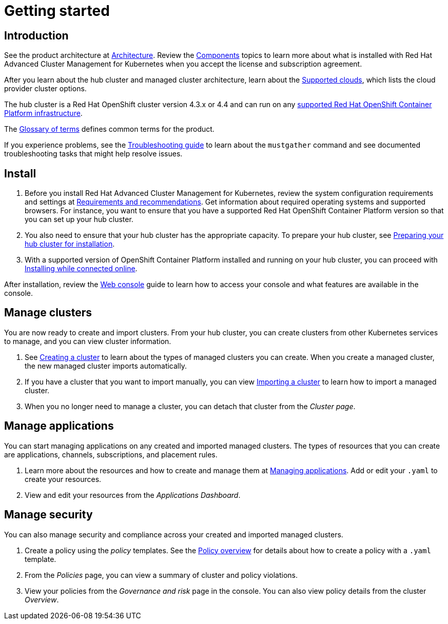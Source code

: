 [#getting-started]
= Getting started

[#introduction]
== Introduction

See the product architecture at xref:../about/architecture.adoc[Architecture]. Review the xref:../about/components.adoc#components[Components] topics to learn more about what is installed with Red Hat Advanced Cluster Management for Kubernetes when you accept the license and subscription agreement.

After you learn about the hub cluster and managed cluster architecture, learn about the link:../manage_cluster/supported_clouds.adoc[Supported clouds], which lists the cloud provider cluster options.

The hub cluster is a Red Hat OpenShift cluster version 4.3.x or 4.4 and can run on any https://docs.openshift.com/container-platform/4.3/architecture/architecture-installation.html[supported Red Hat OpenShift Container Platform infrastructure].

The xref:../about/glossary_terms.adoc#glossary-of-terms[Glossary of terms] defines common terms for the product.

If you experience problems, see the link:troubleshoot_acm/troubleshooting.adoc[Troubleshooting guide] to learn about the `mustgather` command and see documented troubleshooting tasks that might help resolve issues.

[#install]
== Install

. Before you install Red Hat Advanced Cluster Management for Kubernetes, review the system configuration requirements and settings at link:../install[Requirements and recommendations].
Get information about required operating systems and supported browsers.
For instance, you want to ensure that you have a supported Red Hat OpenShift Container Platform version so that you can set up your hub cluster.
. You also need to ensure that your hub cluster has the appropriate capacity.
To prepare your hub cluster, see link:../install[Preparing your hub cluster for installation].
. With a supported version of OpenShift Container Platform installed and running on your hub cluster, you can proceed with link:../install[Installing while connected online].

After installation, review the link:../console[Web console] guide to learn how to access your console and what features are available in the console.

[#manage-clusters]
== Manage clusters

You are now ready to create and import clusters.
From your hub cluster, you can create clusters from other Kubernetes services to manage, and you can view cluster information.

. See link:../manage_cluster[Creating a cluster] to learn about the types of managed clusters you can create.
When you create a managed cluster, the new managed cluster imports automatically.
. If you have a cluster that you want to import manually, you can view link:../manage_cluster[Importing a cluster] to learn how to import a managed cluster.
. When you no longer need to manage a cluster, you can detach that cluster from the _Cluster page_.

[#manage-applications]
== Manage applications

You can start managing applications on any created and imported managed clusters.
The types of resources that you can create are applications, channels, subscriptions, and placement rules.

. Learn more about the resources and how to create and manage them at link:../manage_applications[Managing applications].
Add or edit your `.yaml` to create your resources.
. View and edit your resources from the _Applications Dashboard_.

[#manage-security]
== Manage security

You can also manage security and compliance across your created and imported managed clusters.

. Create a policy using the _policy_ templates.
See the link:../security[Policy overview] for details about how to create a policy with a `.yaml` template.
. From the _Policies_ page, you can view a summary of cluster and policy violations.
. View your policies from the _Governance and risk_ page in the console.
You can also view policy details from the cluster _Overview_.
